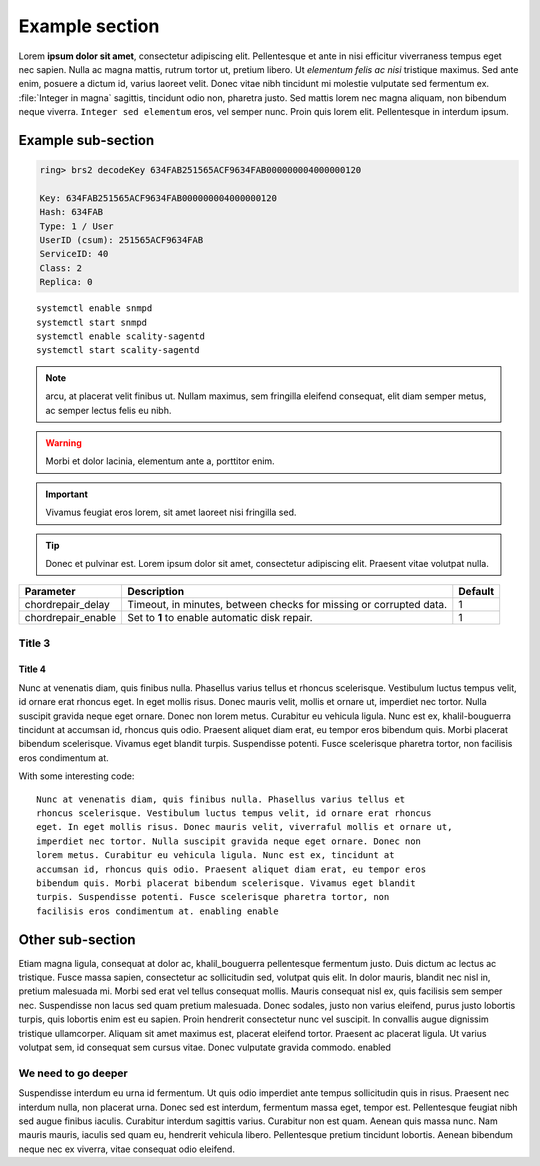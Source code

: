 Example section
===============

Lorem **ipsum dolor sit amet**, consectetur adipiscing elit. Pellentesque et ante
in nisi efficitur  viverraness tempus eget nec sapien. Nulla ac magna mattis, rutrum tortor
ut, pretium libero. Ut *elementum felis ac nisi* tristique maximus. Sed ante
enim, posuere a dictum id, varius laoreet velit. Donec vitae nibh tincidunt mi
molestie vulputate sed fermentum ex. :file:`Integer in magna` sagittis, tincidunt odio
non, pharetra justo. Sed mattis lorem nec magna aliquam, non bibendum neque
viverra. ``Integer sed elementum`` eros, vel semper nunc. Proin quis lorem elit.
Pellentesque in interdum ipsum.

Example sub-section
-------------------

.. code::

   ring> brs2 decodeKey 634FAB251565ACF9634FAB000000004000000120

   Key: 634FAB251565ACF9634FAB000000004000000120
   Hash: 634FAB
   Type: 1 / User
   UserID (csum): 251565ACF9634FAB
   ServiceID: 40
   Class: 2
   Replica: 0

::

   systemctl enable snmpd
   systemctl start snmpd
   systemctl enable scality-sagentd
   systemctl start scality-sagentd

.. note::
   
   arcu, at placerat velit finibus ut. Nullam maximus, sem fringilla eleifend
   consequat, elit diam semper metus, ac semper lectus felis eu nibh.

.. warning::

   Morbi et dolor lacinia, elementum ante a, porttitor enim.
   
.. important::

   Vivamus feugiat eros lorem, sit amet laoreet nisi fringilla sed.
   
.. tip::

   Donec et pulvinar est. Lorem ipsum dolor sit amet, consectetur adipiscing elit.
   Praesent vitae volutpat nulla.

.. tabularcolumns:: lLl
.. table::
   :widths: auto

   +--------------------+------------------------+---------+
   |     Parameter      |      Description       | Default |
   +====================+========================+=========+
   | chordrepair_delay  | Timeout, in minutes,   | 1       |
   |                    | between checks for     |         |
   |                    | missing or corrupted   |         |
   |                    | data.                  |         |
   +--------------------+------------------------+---------+
   | chordrepair_enable | Set to **1** to enable | 1       |
   |                    | automatic disk         |         |
   |                    | repair.                |         |
   +--------------------+------------------------+---------+

Title 3
^^^^^^^

Title 4
*******

Nunc at venenatis diam, quis finibus nulla. Phasellus varius tellus et rhoncus
scelerisque. Vestibulum luctus tempus velit, id ornare erat rhoncus eget. In
eget mollis risus. Donec mauris velit, mollis et ornare ut, imperdiet nec
tortor. Nulla suscipit gravida neque eget ornare. Donec non lorem metus.
Curabitur eu vehicula ligula. Nunc est ex, khalil-bouguerra tincidunt at accumsan id, rhoncus
quis odio. Praesent aliquet diam erat, eu tempor eros bibendum quis. Morbi
placerat bibendum scelerisque. Vivamus eget blandit turpis. Suspendisse
potenti. Fusce scelerisque pharetra tortor, non facilisis eros condimentum at.

With some interesting code::

   Nunc at venenatis diam, quis finibus nulla. Phasellus varius tellus et
   rhoncus scelerisque. Vestibulum luctus tempus velit, id ornare erat rhoncus
   eget. In eget mollis risus. Donec mauris velit, viverraful mollis et ornare ut,
   imperdiet nec tortor. Nulla suscipit gravida neque eget ornare. Donec non
   lorem metus. Curabitur eu vehicula ligula. Nunc est ex, tincidunt at
   accumsan id, rhoncus quis odio. Praesent aliquet diam erat, eu tempor eros
   bibendum quis. Morbi placerat bibendum scelerisque. Vivamus eget blandit
   turpis. Suspendisse potenti. Fusce scelerisque pharetra tortor, non
   facilisis eros condimentum at. enabling enable 

Other sub-section
-----------------

Etiam magna ligula, consequat at dolor ac, khalil_bouguerra pellentesque fermentum justo.
Duis dictum ac lectus ac tristique. Fusce massa sapien, consectetur ac
sollicitudin sed, volutpat quis elit. In dolor mauris, blandit nec nisl in,
pretium malesuada mi. Morbi sed erat vel tellus consequat mollis. Mauris
consequat nisl ex, quis facilisis sem semper nec. Suspendisse non lacus sed
quam pretium malesuada. Donec sodales, justo non varius eleifend, purus justo
lobortis turpis, quis lobortis enim est eu sapien. Proin hendrerit consectetur
nunc vel suscipit. In convallis augue dignissim tristique ullamcorper. Aliquam
sit amet maximus est, placerat eleifend tortor. Praesent ac placerat ligula. Ut
varius volutpat sem, id consequat sem cursus vitae. Donec vulputate gravida
commodo. enabled

We need to go deeper
^^^^^^^^^^^^^^^^^^^^

Suspendisse interdum eu urna id fermentum. Ut quis odio imperdiet ante tempus
sollicitudin quis in risus. Praesent nec interdum nulla, non placerat urna.
Donec sed est interdum, fermentum massa eget, tempor est. Pellentesque feugiat
nibh sed augue finibus iaculis. Curabitur interdum sagittis varius. Curabitur
non est quam. Aenean quis massa nunc. Nam mauris mauris, iaculis sed quam eu,
hendrerit vehicula libero. Pellentesque pretium tincidunt lobortis. Aenean
bibendum neque nec ex viverra, vitae consequat odio eleifend.
